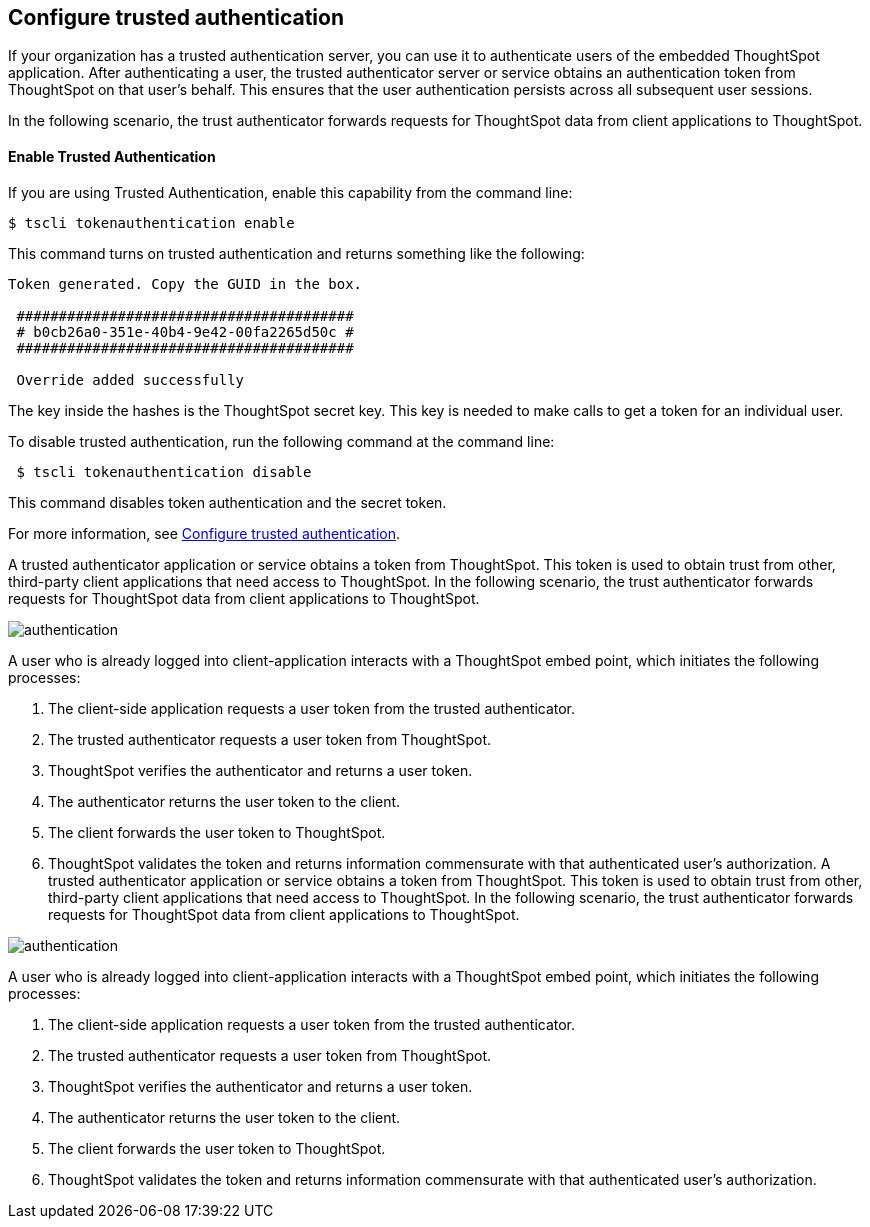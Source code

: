 == Configure trusted authentication
:toc: true

:page-title: Configure trusted authentication
:page-pageid: authentication
:page-description: Authentication

If your organization has a trusted authentication server, you can use it to authenticate users of the embedded ThoughtSpot application. After authenticating a user, the trusted authenticator server or service obtains an authentication token from ThoughtSpot on that user’s behalf. This ensures that the user authentication persists across all subsequent user sessions.

In the following scenario, the trust authenticator forwards requests for ThoughtSpot data from client applications to ThoughtSpot.



==== Enable Trusted Authentication

If you are using Trusted Authentication, enable this capability from the command line:
[source,console]
----
$ tscli tokenauthentication enable
----
This command turns on trusted authentication and returns something like the following:
[source,console]
----
Token generated. Copy the GUID in the box.

 ########################################
 # b0cb26a0-351e-40b4-9e42-00fa2265d50c #
 ########################################

 Override added successfully
----

The key inside the hashes is the ThoughtSpot secret key.  This key is needed to make calls to get a token for an individual user.  

To disable trusted authentication, run the following command at the command line:

[source,console]
----

 $ tscli tokenauthentication disable

----

This command disables token authentication and the secret token.

For more information, see
https://docs.thoughtspot.com/6.3/app-integrate/embedding-viz/trusted-authentication.html[Configure trusted authentication].
////
==== Trusted Authentication Workflow

. The user will log into the web application using the customer provided authentication capabilities.  
. The trusted authentication service  calls the ThoughtSpot service to log in, using a service account that has admin privileges. This step creates a session for the next call. 
. After establishing a session, the token service will make calls to ThoughtSpot to get a token for the user using the +session/login/token +service.  
. On success,  the token service returns a unique token for future calls on behalf of the user.
The user is now authenticated, though the calls take a special format as described below.



A user who is already logged into client-application interacts with a ThoughtSpot embed point, which initiates the following processes:

. The client-side application requests a user token from the trusted authenticator.
. The trusted authenticator requests a user token from ThoughtSpot.
. ThoughtSpot verifies the authenticator and returns a user token.
. The authenticator returns the user token to the client.
. The client forwards the user token to ThoughtSpot.
. ThoughtSpot validates the token and returns information commensurate with that authenticated user's authorization.

== Cross-origin HTTP Requests (CORS)

Collecting user credentials from one application (domain) and sending them to another application (such as ThoughtSpot) can present security vulnerabilities.
Cross-origin or cross-domain verification prevents such security risks.

When embedding, you must enable CORS between your client application domain and the ThoughtSpot domain.
This protects your data, so that another actor cannot use the same URL to embed the visualization in its own Web pages.


== Decide if you need to change the feedback email

ThoughtSpot has an automated feature that collects feedback from users and sends it to ThoughtSpot Support.
Depending on what and how you embed, user actions with your embedded application can trigger feedback.
You can continue to forward feedback in this manner or direct the feedback to another email.
To learn how to change the feedback email, see link:{{site.baseurl }}/admin/setup/work-with-ts-support.html#manage-the-feedback-contact[Manage the feedback contact].

== Remove the ThoughtSpot branded footer

The ThoughtSpot footer appears by default in the ThoughtSpot application.
It also appears with an embed application that encompasses an individual Pinboard, or a full application.
In embed applications that are have a single visualization, you can ask your ThoughtSpot support engineer to disable the footer.


To embed with the navigation bar, call: +https://<thoughtspot-url>?embedApp=false#/+ +
To embed without the navigation bar, call: +https://<thoughtspot-url>?embedApp=true#/+ 

If you use +embedApp=true+ with this link, you will get the home page with no navigation bar, so you will need to provide navigation to use ThoughtSpot.  


////


A trusted authenticator application or service obtains a token from ThoughtSpot.
This token is used to obtain trust from other, third-party client applications that need access to ThoughtSpot.
In the following scenario, the trust authenticator forwards requests for ThoughtSpot data from client applications to ThoughtSpot.

image::authentication.png[]

A user who is already logged into client-application interacts with a ThoughtSpot embed point, which initiates the following processes:

. The client-side application requests a user token from the trusted authenticator.
. The trusted authenticator requests a user token from ThoughtSpot.
. ThoughtSpot verifies the authenticator and returns a user token.
. The authenticator returns the user token to the client.
. The client forwards the user token to ThoughtSpot.
. ThoughtSpot validates the token and returns information commensurate with that authenticated user's authorization.
A trusted authenticator application or service obtains a token from ThoughtSpot.
This token is used to obtain trust from other, third-party client applications that need access to ThoughtSpot.
In the following scenario, the trust authenticator forwards requests for ThoughtSpot data from client applications to ThoughtSpot.

image::authentication.png[]

A user who is already logged into client-application interacts with a ThoughtSpot embed point, which initiates the following processes:

. The client-side application requests a user token from the trusted authenticator.
. The trusted authenticator requests a user token from ThoughtSpot.
. ThoughtSpot verifies the authenticator and returns a user token.
. The authenticator returns the user token to the client.
. The client forwards the user token to ThoughtSpot.
. ThoughtSpot validates the token and returns information commensurate with that authenticated user's authorization.